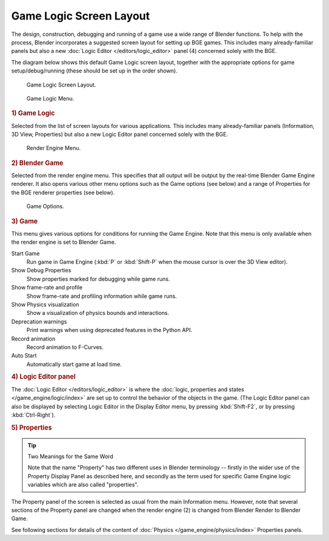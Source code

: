 
************************
Game Logic Screen Layout
************************

The design, construction, debugging and running of a game use a wide range of Blender functions.
To help with the process, Blender incorporates a suggested screen layout for setting up BGE games.
This includes many already-familiar panels but also a new
:doc:`Logic Editor </editors/logic_editor>` panel (4) concerned solely with the BGE.

The diagram below shows this default Game Logic screen layout,
together with the appropriate options for game setup/debug/running
(these should be set up in the order shown).

.. figure:: /images/game-engine_screen-layout_overview.jpg

   Game Logic Screen Layout.

.. figure:: /images/game-engine_screen-layout_screen-selector.png

   Game Logic Menu.


.. rubric:: 1) Game Logic

Selected from the list of screen layouts for various applications.
This includes many already-familiar panels (Information, 3D View,
Properties) but also a new Logic Editor panel concerned solely with the BGE.

.. figure:: /images/game-engine_screen-layout_engine-selector.png

   Render Engine Menu.


.. rubric:: 2) Blender Game

Selected from the render engine menu.
This specifies that all output will be output by the real-time Blender Game Engine renderer.
It also opens various other menu options such as the Game options (see below)
and a range of Properties for the BGE renderer properties (see below).

.. figure:: /images/game-engine_screen-layout_game-options.png

   Game Options.


.. rubric:: 3) Game

This menu gives various options for conditions for running the Game Engine.
Note that this menu is only available when the render engine is set to Blender Game.

Start Game
   Run game in Game Engine (:kbd:`P` or :kbd:`Shift-P` when the mouse cursor is over the 3D View editor).
Show Debug Properties
   Show properties marked for debugging while game runs.
Show frame-rate and profile
   Show frame-rate and profiling information while game runs.
Show Physics visualization
   Show a visualization of physics bounds and interactions.
Deprecation warnings
   Print warnings when using deprecated features in the Python API.
Record animation
   Record animation to F-Curves.
Auto Start
   Automatically start game at load time.


.. rubric:: 4) Logic Editor panel

The :doc:`Logic Editor </editors/logic_editor>` is where
the :doc:`logic, properties and states </game_engine/logic/index>` are set up
to control the behavior of the objects in the game.
(The Logic Editor panel can also be displayed by selecting Logic Editor in the Display Editor menu,
by pressing :kbd:`Shift-F2`, or by pressing :kbd:`Ctrl-Right`).


.. rubric:: 5) Properties

.. tip:: Two Meanings for the Same Word

   Note that the name "Property" has two different uses in Blender terminology --
   firstly in the wider use of the Property Display Panel as described here,
   and secondly as the term used for specific Game Engine logic variables which are also called "properties".

The Property panel of the screen is selected as usual from the main Information menu.
However, note that several sections of the Property panel are changed when the render engine
(2) is changed from Blender Render to Blender Game.

See following sections for details of the content of :doc:`Physics </game_engine/physics/index>` Properties panels.
